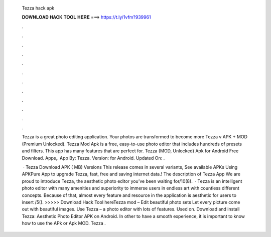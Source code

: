   Tezza hack apk
  
  
  
  𝐃𝐎𝐖𝐍𝐋𝐎𝐀𝐃 𝐇𝐀𝐂𝐊 𝐓𝐎𝐎𝐋 𝐇𝐄𝐑𝐄 ===> https://t.ly/1vfm?939961
  
  
  
  .
  
  
  
  .
  
  
  
  .
  
  
  
  .
  
  
  
  .
  
  
  
  .
  
  
  
  .
  
  
  
  .
  
  
  
  .
  
  
  
  .
  
  
  
  .
  
  
  
  .
  
  Tezza is a great photo editing application. Your photos are transformed to become more Tezza v APK + MOD (Premium Unlocked). Tezza Mod Apk is a free, easy-to-use photo editor that includes hundreds of presets and filters. This app has many features that are perfect for. Tezza (MOD, Unlocked) Apk for Android Free Download. Apps,. App By: Tezza. Version: for Android. Updated On: .
  
   · Tezza Download APK ( MB) Versions This release comes in several variants, See available APKs Using APKPure App to upgrade Tezza, fast, free and saving internet data.! The description of Tezza App We are proud to introduce Tezza, the aesthetic photo editor you’ve been waiting for/10(8).  · Tezza is an intelligent photo editor with many amenities and superiority to immerse users in endless art with countless different concepts. Because of that, almost every feature and resource in the application is aesthetic for users to insert /5(). >>>>> Download Hack Tool hereTezza mod – Edit beautiful photo sets Let every picture come out with beautiful images. Use Tezza – a photo editor with lots of features. Used on. Download and install Tezza: Aesthetic Photo Editor APK on Android. In other to have a smooth experience, it is important to know how to use the APk or Apk MOD. Tezza .
